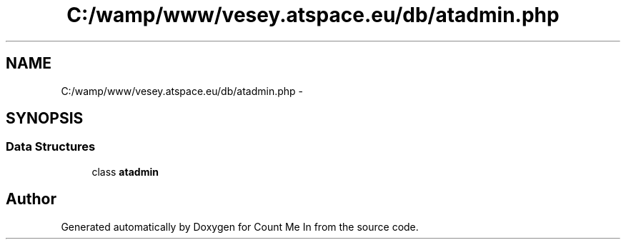 .TH "C:/wamp/www/vesey.atspace.eu/db/atadmin.php" 3 "Sun Mar 3 2013" "Version 0.001" "Count Me In" \" -*- nroff -*-
.ad l
.nh
.SH NAME
C:/wamp/www/vesey.atspace.eu/db/atadmin.php \- 
.SH SYNOPSIS
.br
.PP
.SS "Data Structures"

.in +1c
.ti -1c
.RI "class \fBatadmin\fP"
.br
.in -1c
.SH "Author"
.PP 
Generated automatically by Doxygen for Count Me In from the source code\&.
